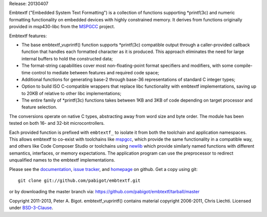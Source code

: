 Release: 20130407

Embtextf ("Embedded System Text Formatting") is a collection of functions
supporting \*printf(3c) and numeric formatting functionality on embedded
devices with highly constrained memory.  It derives from functions
originally provided in msp430-libc from the `MSPGCC`_ project.

Embtextf features:

* The base embtextf_vuprintf() function supports \*printf(3c)
  compatible output through a caller-provided callback function that
  handles each formatted character as it is produced.  This approach
  eliminates the need for large internal buffers to hold the
  constructed data;

* The format-string capabilities cover most non-floating-point format
  specifiers and modifiers, with some compile-time control to mediate
  between features and required code space;

* Additional functions for generating base-2 through base-36 representations
  of standard C integer types;

* Option to build ISO C-compatible wrappers that replace libc functionality
  with embtextf implementations, saving up to 20KB of relative to other libc
  implementations;

* The entire family of \*printf(3c) functions takes between 1KB and 3KB of
  code depending on target processor and feature selection.

The conversions operate on native C types, abstracting away from word size
and byte order. The module has been tested on both 16- and 32-bit
microcontrollers.

Each provided function is prefixed with ``embtextf_`` to isolate it from
both the toolchain and application namespaces.  This allows embtextf to
co-exist with toolchains like `mspgcc`_, which provide the same
functionality in a compatible way, and others like Code Composer Studio or
toolchains using `newlib`_ which provide similarly named functions with
different semantics, interfaces, or memory expectations.  The application
program can use the preprocessor to redirect unqualified names to the
embtextf implementations.

Please see the `documentation`_, `issue tracker`_, and
`homepage`_ on github.  Get a copy using git::

 git clone git://github.com/pabigot/embtextf.git

or by downloading the master branch via: https://github.com/pabigot/embtextf/tarball/master

Copyright 2011-2013, Peter A. Bigot.  embtextf_vuprintf() contains material
copyright 2006-2011, Chris Liechti.  Licensed under `BSD-3-Clause`_.

.. _documentation: http://pabigot.github.com/embtextf/
.. _issue tracker: http://github.com/pabigot/embtextf/issues
.. _homepage: http://github.com/pabigot/embtextf
.. _BSD-3-Clause: http://www.opensource.org/licenses/BSD-3-Clause
.. _MSPGCC: http://sourceforge.net/projects/mspgcc/
.. _newlib: http://sourceware.org/newlib/
